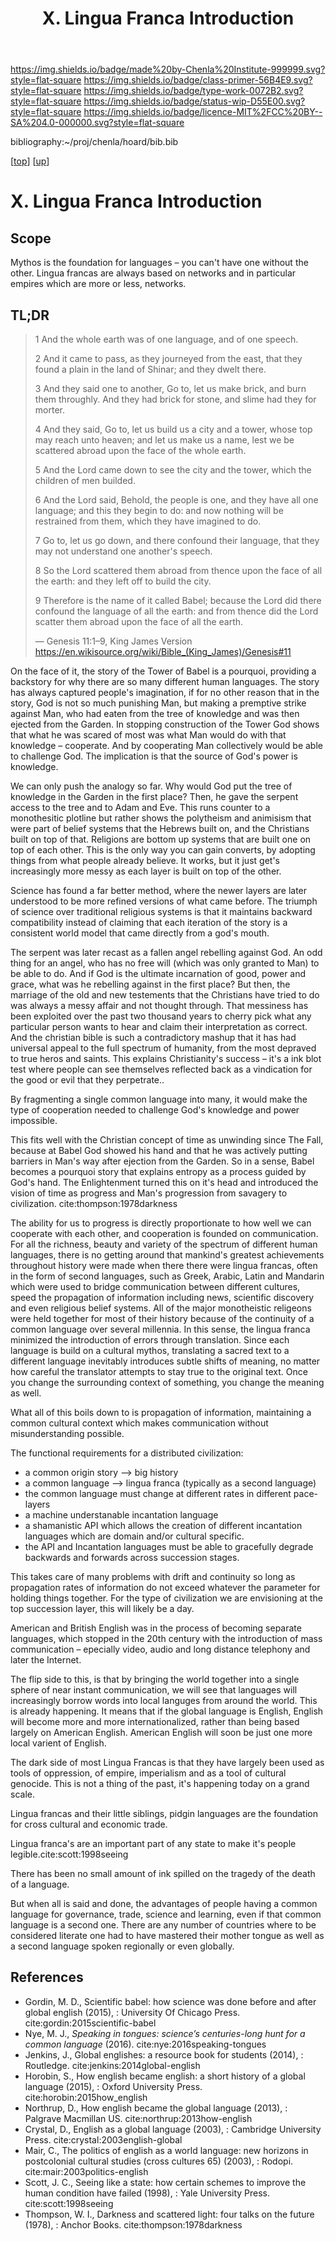 #   -*- mode: org; fill-column: 60 -*-

#+TITLE: X. Lingua Franca Introduction
#+STARTUP: showall
#+TOC: headlines 4
#+PROPERTY: filename

[[https://img.shields.io/badge/made%20by-Chenla%20Institute-999999.svg?style=flat-square]] 
[[https://img.shields.io/badge/class-primer-56B4E9.svg?style=flat-square]]
[[https://img.shields.io/badge/type-work-0072B2.svg?style=flat-square]]
[[https://img.shields.io/badge/status-wip-D55E00.svg?style=flat-square]]
[[https://img.shields.io/badge/licence-MIT%2FCC%20BY--SA%204.0-000000.svg?style=flat-square]]

bibliography:~/proj/chenla/hoard/bib.bib

[[[../index.org][top]]] [[[./index.org][up]]]

* X. Lingua Franca Introduction
:PROPERTIES:
:CUSTOM_ID:
:Name:     /home/deerpig/proj/chenla/warp/10/intro.org
:Created:  2018-04-27T09:49@Prek Leap (11.642600N-104.919210W)
:ID:       7fa6dfa4-4ac3-4730-b9ac-2e58851d5103
:VER:      578069424.218391470
:GEO:      48P-491193-1287029-15
:BXID:     proj:JXG0-6014
:Class:    primer
:Type:     work
:Status:   wip
:Licence:  MIT/CC BY-SA 4.0
:END:

** Scope

Mythos is the foundation for languages -- you can't have one
without the other. Lingua francas are always based on
networks and in particular empires which are more or less,
networks.

** TL;DR

#+begin_quote
1 And the whole earth was of one language, and of one speech.

2 And it came to pass, as they journeyed from the east, that
  they found a plain in the land of Shinar; and they dwelt
  there.

3 And they said one to another, Go to, let us make brick,
  and burn them throughly. And they had brick for stone, and
  slime had they for morter.

4 And they said, Go to, let us build us a city and a tower,
  whose top may reach unto heaven; and let us make us a name,
  lest we be scattered abroad upon the face of the whole
  earth.

5 And the Lord came down to see the city and the tower,
  which the children of men builded.

6 And the Lord said, Behold, the people is one, and they
  have all one language; and this they begin to do: and now
  nothing will be restrained from them, which they have
  imagined to do.

7 Go to, let us go down, and there confound their language,
  that they may not understand one another's speech.

8 So the Lord scattered them abroad from thence upon the
  face of all the earth: and they left off to build the city.

9 Therefore is the name of it called Babel; because the Lord
  did there confound the language of all the earth: and from
  thence did the Lord scatter them abroad upon the face of all
  the earth.

— Genesis 11:1–9, King James Version
  https://en.wikisource.org/wiki/Bible_(King_James)/Genesis#11
#+end_quote


On the face of it, the story of the Tower of Babel is a
pourquoi, providing a backstory for why there are so many
different human languages.  The story has always captured
people's imagination, if for no other reason that in the
story, God is not so much punishing Man, but making a
premptive strike against Man, who had eaten from the tree of
knowledge and was then ejected from the Garden.  In stopping
construction of the Tower God shows that what he was scared
of most was what Man would do with that knowledge --
cooperate.  And by cooperating Man collectively would be
able to challenge God.  The implication is that the source
of God's power is knowledge.  

We can only push the analogy so far.  Why would God put the
tree of knowledge in the Garden in the first place?  Then,
he gave the serpent access to the tree and to Adam and Eve.
This runs counter to a monothesitic plotline but rather
shows the polytheism and animisism that were part of belief
systems that the Hebrews built on, and the Christians built
on top of that.  Religions are bottom up systems that are
built one on top of each other.  This is the only way you
can gain converts, by adopting things from what people
already believe.  It works, but it just get's increasingly
more messy as each layer is built on top of the other.

Science has found a far better method, where the newer
layers are later understood to be more refined versions of
what came before.  The triumph of science over traditional
religious systems is that it maintains backward
compatibility instead of claiming that each iteration of
the story is a consistent world model that came directly
from a god's mouth.

The serpent was later recast as a fallen angel rebelling
against God.  An odd thing for an angel, who has no free
will (which was only granted to Man) to be able to do.  And
if God is the ultimate incarnation of good, power and grace,
what was he rebelling against in the first place?  But then,
the marriage of the old and new testements that the
Christians have tried to do was always a messy affair and
not thought through.  That messiness has been exploited over
the past two thousand years to cherry pick what any
particular person wants to hear and claim their
interpretation as correct.  And the christian bible is such
a contradictory mashup that it has had universal appeal to
the full spectrum of humanity, from the most depraved to
true heros and saints.  This explains Christianity's success
-- it's a ink blot test where people can see themselves
reflected back as a vindication for the good or evil that
they perpetrate..

By fragmenting a single common language into many, it would
make the type of cooperation needed to challenge God's
knowledge and power impossible.

This fits well with the Christian concept of time as
unwinding since The Fall, because at Babel God showed his
hand and that he was actively putting barriers in Man's way
after ejection from the Garden.  So in a sense, Babel
becomes a pourquoi story that explains entropy as a process
guided by God's hand. The Enlightenment turned this on it's
head and introduced the vision of time as progress and Man's
progression from savagery to
civilization. cite:thompson:1978darkness

The ability for us to progress is directly proportionate to
how well we can cooperate with each other, and cooperation
is founded on communication.  For all the richness, beauty
and variety of the spectrum of different human languages,
there is no getting around that mankind's greatest
achievements throughout history were made when there there
were lingua francas, often in the form of second languages,
such as Greek, Arabic, Latin and Mandarin which were used to
bridge communication between different cultures, speed the
propagation of information including news, scientific
discovery and even religious belief systems.  All of the
major monotheistic religeons were held together for most of
their history because of the continuity of a common language
over several millennia.  In this sense, the lingua franca
minimized the introduction of errors through translation.
Since each language is build on a cultural mythos,
translating a sacred text to a different language inevitably
introduces subtle shifts of meaning, no matter how careful
the translator attempts to stay true to the original text.
Once you change the surrounding context of something, you
change the meaning as well.


What all of this boils down to is propagation of
information, maintaining a common cultural context which
makes communication without misunderstanding possible.

The functional requirements for a distributed civilization:

  - a common origin story --> big history
  - a common language     --> lingua franca (typically as a
                              second language)
  - the common language must change at different rates in
    different pace-layers
  - a machine understanable incantation language
  - a shamanistic API which allows the creation of different
    incantation languages which are domain and/or cultural
    specific.
  - the API and Incantation languages must be able to
    gracefully degrade backwards and forwards across
    succession stages.
 
This takes care of many problems with drift and continuity
so long as propagation rates of information do not exceed
whatever the parameter for holding things together.  For the
type of civilization we are envisioning at the top
succession layer, this will likely be a day.

American and British English was in the process of becoming
separate languages, which stopped in the 20th century with
the introduction of mass communication -- epecially video,
audio and long distance telephony and later the Internet.

The flip side to this, is that by bringing the world
together into a single sphere of near instant communication,
we will see that languages will increasingly borrow words
into local languges from around the world.  This is already
happening.  It means that if the global language is English,
English will become more and more internationalized, rather
than being based largely on American English.  American
English will soon be just one more local varient of English.


The dark side of most Lingua Francas is that they have
largely been used as tools of oppression, of empire,
imperialism and as a tool of cultural genocide.  This is not
a thing of the past, it's happening today on a grand scale.

Lingua francas and their little siblings, pidgin languages
are the foundation for cross cultural and economic trade.

Lingua franca's are an important part of any state to make
it's people legible.cite:scott:1998seeing


There has been no small amount of ink spilled on the tragedy
of the death of a language.

But when all is said and done, the advantages of people
having a common language for governance, trade, science and
learning, even if that common language is a second one.
There are any number of countries where to be considered
literate one had to have mastered their mother tongue as
well as a second language spoken regionally or even
globally.



** References

  - Gordin, M. D., Scientific babel: how science was done
    before and after global english (2015), : University Of
    Chicago Press.
    cite:gordin:2015scientific-babel
  - Nye, M. J., /Speaking in tongues: science’s
    centuries-long hunt for a common language/ (2016).
    cite:nye:2016speaking-tongues
  - Jenkins, J., Global englishes: a resource book for
    students (2014), : Routledge.
    cite:jenkins:2014global-english
  - Horobin, S., How english became english: a short history
    of a global language (2015), : Oxford University Press.
    cite:horobin:2015how_english
  - Northrup, D., How english became the global language
    (2013), : Palgrave Macmillan US.
    cite:northrup:2013how-english
  - Crystal, D., English as a global language (2003), :
    Cambridge University Press.
    cite:crystal:2003english-global
  - Mair, C., The politics of english as a world language:
    new horizons in postcolonial cultural studies (cross
    cultures 65) (2003), : Rodopi.
    cite:mair:2003politics-english
  - Scott, J. C., Seeing like a state: how certain schemes
    to improve the human condition have failed (1998), :
    Yale University Press. 
    cite:scott:1998seeing 
  - Thompson, W. I., Darkness and scattered light: four
    talks on the future (1978), : Anchor Books.
    cite:thompson:1978darkness 
